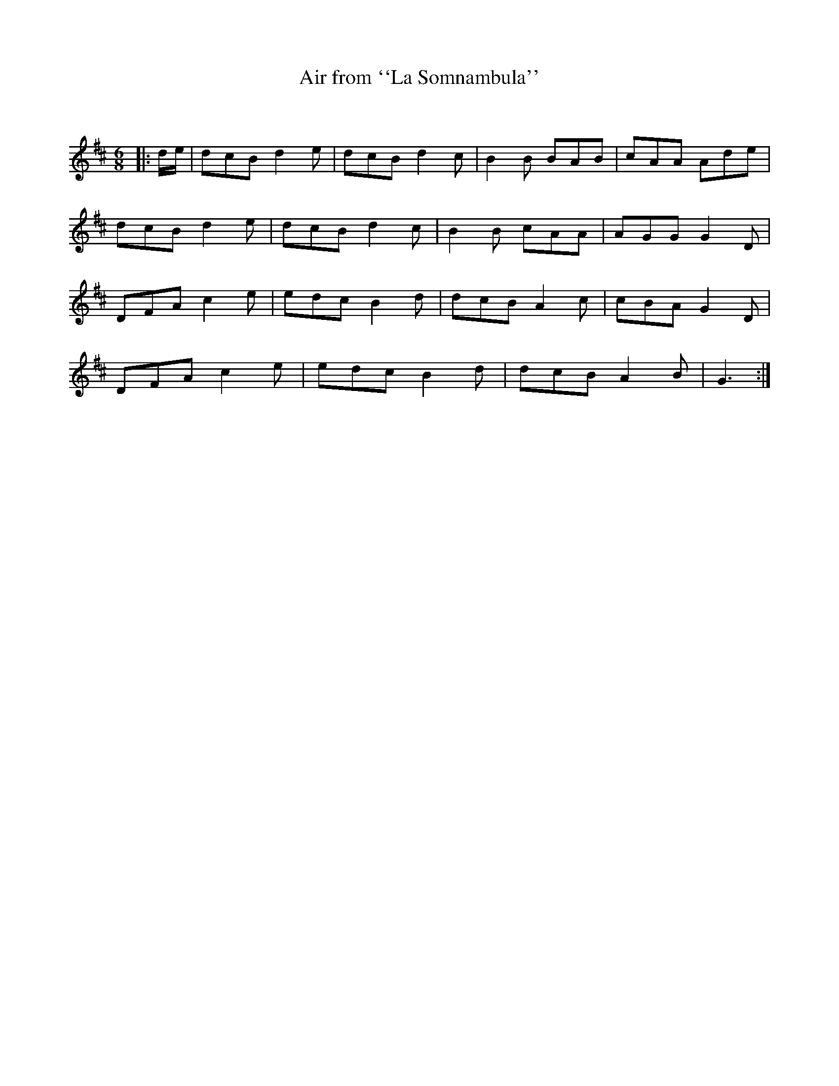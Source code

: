 X:1
T: Air from ``La Somnambula''
C:
R:Jig
Q:180
K:D
M:6/8
L:1/16
|:de|d2c2B2 d4e2|d2c2B2 d4c2|B4B2 B2A2B2|c2A2A2 A2d2e2|
d2c2B2 d4e2|d2c2B2 d4c2|B4B2 c2A2A2|A2G2G2 G4D2|
D2F2A2 c4e2|e2d2c2 B4d2|d2c2B2 A4c2|c2B2A2 G4D2|
D2F2A2 c4e2|e2d2c2 B4d2|d2c2B2 A4B2|G6:|
